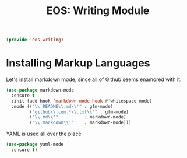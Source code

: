 #+TITLE: EOS: Writing Module
#+PROPERTY: header-args:emacs-lisp :tangle yes
#+PROPERTY: header-args:sh :eval no

#+BEGIN_SRC emacs-lisp
(provide 'eos-writing)
#+END_SRC

* Installing Markup Languages

Let's install markdown mode, since all of Github seems enamored with it.

#+BEGIN_SRC emacs-lisp
(use-package markdown-mode
  :ensure t
  :init (add-hook 'markdown-mode-hook #'whitespace-mode)
  :mode (("\\`README\\.md\\'" . gfm-mode)
         ("github\\.com.*\\.txt\\'" . gfm-mode)
         ("\\.md\\'"          . markdown-mode)
         ("\\.markdown\\'"    . markdown-mode)))
#+END_SRC

YAML is used all over the place

#+BEGIN_SRC emacs-lisp
(use-package yaml-mode
  :ensure t)
#+END_SRC
